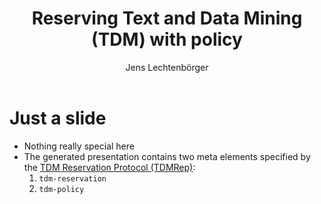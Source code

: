 # Local IspellDict: en
# SPDX-License-Identifier: GPL-3.0-or-later
# SPDX-FileCopyrightText: 2023 Jens Lechtenbörger

#+OPTIONS: toc:nil reveal_width:1400 reveal_height:1000
#+REVEAL_THEME: black
#+REVEAL_TDM_RESERVATION: https://oer.gitlab.io/tdm-policy.json

#+Title: Reserving Text and Data Mining (TDM) with policy
#+Author: Jens Lechtenbörger

* Just a slide
  - Nothing really special here
  - The generated presentation contains two meta elements specified by the
    [[https://www.w3.org/2022/tdmrep/][TDM Reservation Protocol (TDMRep)]]:
    1. ~tdm-reservation~
    2. ~tdm-policy~

